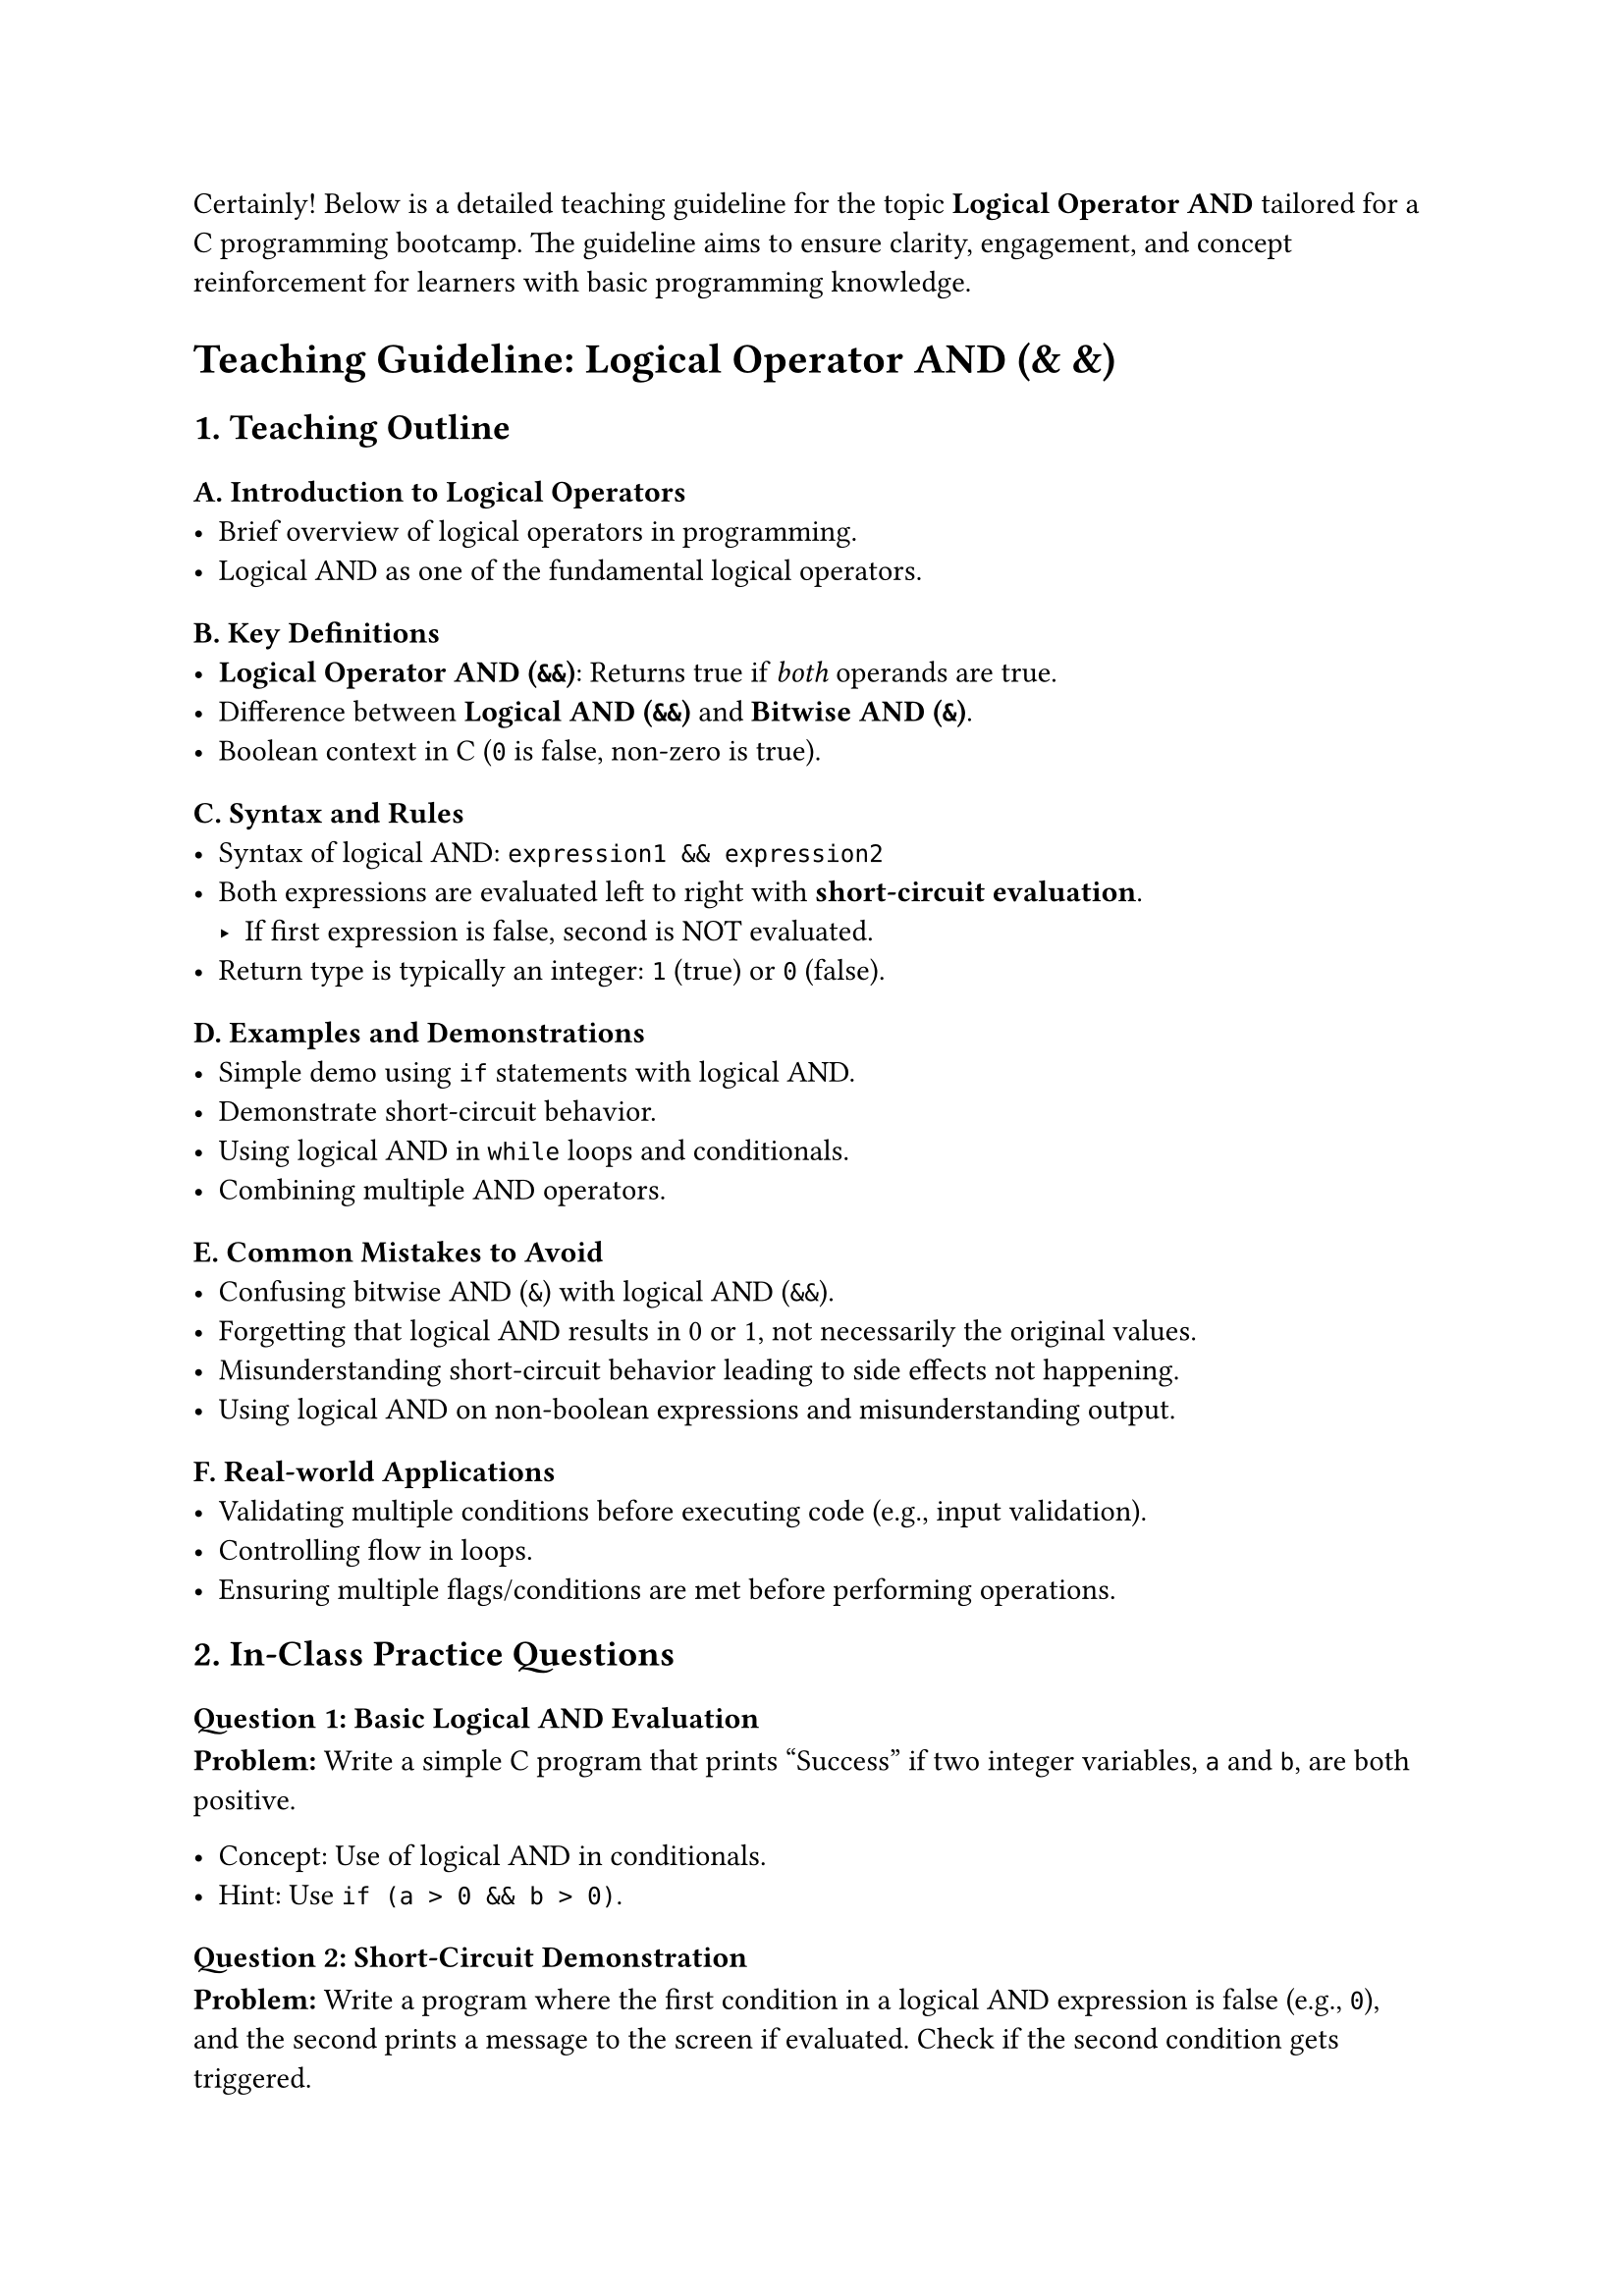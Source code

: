 Certainly! Below is a detailed teaching guideline for the topic
#strong[Logical Operator AND] tailored for a C programming bootcamp. The
guideline aims to ensure clarity, engagement, and concept reinforcement
for learners with basic programming knowledge.



= #strong[Teaching Guideline: Logical Operator AND (& &)]
<teaching-guideline-logical-operator-and>



== 1. Teaching Outline
<teaching-outline>
=== A. Introduction to Logical Operators
<a.-introduction-to-logical-operators>
- Brief overview of logical operators in programming.
- Logical AND as one of the fundamental logical operators.

=== B. Key Definitions
<b.-key-definitions>
- #strong[Logical Operator AND (`&&`)];: Returns true if #emph[both]
  operands are true.
- Difference between #strong[Logical AND (`&&`)] and #strong[Bitwise AND
  (`&`)];.
- Boolean context in C (`0` is false, non-zero is true).

=== C. Syntax and Rules
<c.-syntax-and-rules>
- Syntax of logical AND: `expression1 && expression2`
- Both expressions are evaluated left to right with
  #strong[short-circuit evaluation];.
  - If first expression is false, second is NOT evaluated.
- Return type is typically an integer: `1` (true) or `0` (false).

=== D. Examples and Demonstrations
<d.-examples-and-demonstrations>
- Simple demo using `if` statements with logical AND.
- Demonstrate short-circuit behavior.
- Using logical AND in `while` loops and conditionals.
- Combining multiple AND operators.

=== E. Common Mistakes to Avoid
<e.-common-mistakes-to-avoid>
- Confusing bitwise AND (`&`) with logical AND (`&&`).
- Forgetting that logical AND results in 0 or 1, not necessarily the
  original values.
- Misunderstanding short-circuit behavior leading to side effects not
  happening.
- Using logical AND on non-boolean expressions and misunderstanding
  output.

=== F. Real-world Applications
<f.-real-world-applications>
- Validating multiple conditions before executing code (e.g., input
  validation).
- Controlling flow in loops.
- Ensuring multiple flags/conditions are met before performing
  operations.



== 2. In-Class Practice Questions
<in-class-practice-questions>
=== Question 1: #strong[Basic Logical AND Evaluation]
<question-1-basic-logical-and-evaluation>
#strong[Problem:] Write a simple C program that prints "Success" if two
integer variables, `a` and `b`, are both positive.

- Concept: Use of logical AND in conditionals.
- Hint: Use `if (a > 0 && b > 0)`.



=== Question 2: #strong[Short-Circuit Demonstration]
<question-2-short-circuit-demonstration>
#strong[Problem:] Write a program where the first condition in a logical
AND expression is false (e.g., `0`), and the second prints a message to
the screen if evaluated. Check if the second condition gets triggered.

- Concept: Short-circuit evaluation.
- Hint: Use functions or `printf()` in the second condition.



=== Question 3: #strong[Multiple Conditions with AND]
<question-3-multiple-conditions-with-and>
#strong[Problem:] Check if three integers `x, y, z` are all even numbers
using logical AND.

- Concept: Combining multiple AND operators.
- Hint: Use `(x % 2 == 0) && (y % 2 == 0) && (z % 2 == 0)`.



=== Question 4: #strong[AND in Loop Condition]
<question-4-and-in-loop-condition>
#strong[Problem:] Write a `while` loop that continues as long as two
variables, `counter` is less than 10 #strong[AND] `flag` is non-zero.

- Concept: Using logical AND in loops.
- Hint: `while (counter < 10 && flag != 0)`.



=== Question 5: #strong[Logical AND vs Bitwise AND]
<question-5-logical-and-vs-bitwise-and>
#strong[Problem:] Given two integers `p` and `q`, print results of
`p && q` and `p & q`. Explain the difference in output.

- Concept: Distinguishing logical AND and bitwise AND.
- Hint: Use values like `p = 4`, `q = 0`.



== 3. Homework Practice Questions
<homework-practice-questions>
=== Homework 1: #strong[Validate User Input]
<homework-1-validate-user-input>
#strong[Problem:] Write a program that prompts the user to enter an age
and a score. Print "Valid Input" if the age is between 18 and 60
(inclusive) #strong[AND] score is above 75.

- Difficulty: Easy
- Concept: Logical AND in real-world validation.



=== Homework 2: #strong[Check Multiple Flags]
<homework-2-check-multiple-flags>
#strong[Problem:] Suppose you have three flags (`flag1`, `flag2`,
`flag3`) each either `0` or `1`. Write a program that prints "All Flags
ON" only if all flags are `1` using logical AND.

- Difficulty: Medium
- Concept: Logical AND with multiple variables.



=== Homework 3: #strong[Logical AND with Functions]
<homework-3-logical-and-with-functions>
#strong[Problem:] Write two functions: `isEven(int)` and
`isPositive(int)`. Write an expression using logical AND to print
"Number is positive and even" if both conditions hold true for an
integer input.

- Difficulty: Medium
- Concept: Using functions with logical AND.



=== Homework 4: #strong[Short-Circuit Side Effects]
<homework-4-short-circuit-side-effects>
#strong[Problem:] Predict the output of the following code:

```c
int a = 0;
if (a != 0 && (++a > 0)) {
    printf("True\n");
} else {
    printf("False\n");
}
printf("a = %d\n", a);
```

Explain why `a` changes (or not).

- Difficulty: Advanced
- Concept: Short-circuiting preventing side effects.



=== Homework 5: #strong[Logical AND in Array Filtering]
<homework-5-logical-and-in-array-filtering>
#strong[Problem:] Given an array of integers, write a program to print
only those elements that are positive #strong[AND] even using a loop and
logical AND.

- Difficulty: Medium
- Concept: Logical AND applied to array processing.



= #strong[Additional Teaching Tips]
<additional-teaching-tips>
- Use lots of live coding and walk through examples step-by-step.
- Encourage students to modify conditions and observe outputs.
- Implement mini "debugging" sessions where students guess outputs
  before running.
- Link logical AND to real-life decision-making scenarios to improve
  intuition.
- Use diagrams or truth tables to visually explain `&&` behavior if
  needed.



This guideline should help the instructor deliver a comprehensive,
engaging lesson on the Logical AND operator in C, ensuring students
understand its syntax, rules, nuances, and practical uses.
